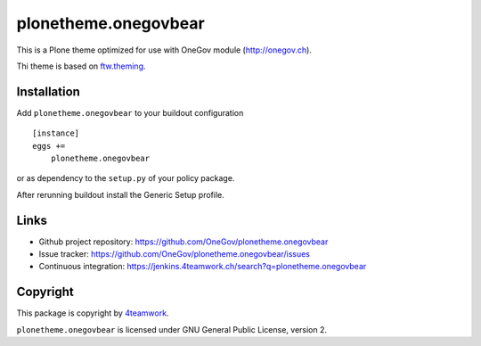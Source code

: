 plonetheme.onegovbear
=====================

This is a Plone theme optimized for use with OneGov module  (http://onegov.ch).

Thi theme is based on `ftw.theming`_.


Installation
------------

Add ``plonetheme.onegovbear`` to your buildout configuration

::

    [instance]
    eggs +=
        plonetheme.onegovbear

or as dependency to the ``setup.py`` of your policy package.

After rerunning buildout install the Generic Setup profile.




Links
-----

- Github project repository: https://github.com/OneGov/plonetheme.onegovbear
- Issue tracker: https://github.com/OneGov/plonetheme.onegovbear/issues
- Continuous integration: https://jenkins.4teamwork.ch/search?q=plonetheme.onegovbear



Copyright
---------

This package is copyright by `4teamwork <http://www.4teamwork.ch/>`_.

``plonetheme.onegovbear`` is licensed under GNU General Public License, version 2.


.. _ftw.theming: https://github.com/4teamwork/ftw.theming
